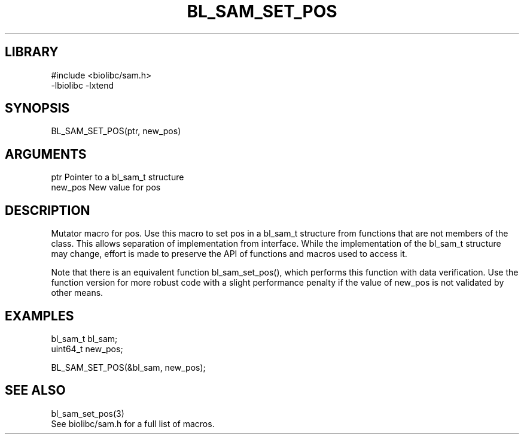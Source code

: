 \" Generated by /home/bacon/scripts/gen-get-set
.TH BL_SAM_SET_POS 3

.SH LIBRARY
.nf
.na
#include <biolibc/sam.h>
-lbiolibc -lxtend
.ad
.fi

\" Convention:
\" Underline anything that is typed verbatim - commands, etc.
.SH SYNOPSIS
.PP
.nf 
.na
BL_SAM_SET_POS(ptr, new_pos)
.ad
.fi

.SH ARGUMENTS
.nf
.na
ptr             Pointer to a bl_sam_t structure
new_pos         New value for pos
.ad
.fi

.SH DESCRIPTION

Mutator macro for pos.  Use this macro to set pos in
a bl_sam_t structure from functions that are not members of the class.
This allows separation of implementation from interface.  While the
implementation of the bl_sam_t structure may change, effort is made to
preserve the API of functions and macros used to access it.

Note that there is an equivalent function bl_sam_set_pos(), which performs
this function with data verification.  Use the function version for more
robust code with a slight performance penalty if the value of
new_pos is not validated by other means.

.SH EXAMPLES

.nf
.na
bl_sam_t        bl_sam;
uint64_t        new_pos;

BL_SAM_SET_POS(&bl_sam, new_pos);
.ad
.fi

.SH SEE ALSO

.nf
.na
bl_sam_set_pos(3)
See biolibc/sam.h for a full list of macros.
.ad
.fi
